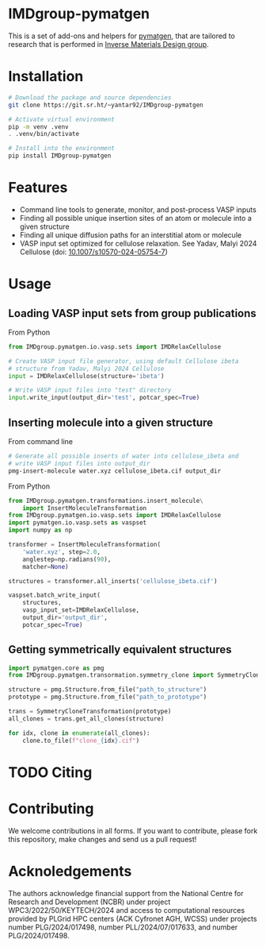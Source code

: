 # -*- after-save-hook: (org-md-export-to-markdown); -*-
#+options: toc:nil
* IMDgroup-pymatgen

This is a set of add-ons and helpers for [[https://pymatgen.org/][pymatgen]], that are tailored to
research that is performed in [[https://www.oimalyi.org/][Inverse Materials Design group]].

* Installation

#+begin_src bash
  # Download the package and source dependencies
  git clone https://git.sr.ht/~yantar92/IMDgroup-pymatgen

  # Activate virtual environment
  pip -m venv .venv
  . .venv/bin/activate

  # Install into the environment
  pip install IMDgroup-pymatgen
#+end_src

* Features

- Command line tools to generate, monitor, and post-process VASP inputs
- Finding all possible unique insertion sites of an atom or molecule
  into a given structure
- Finding all unique diffusion paths for an interstitial atom or
  molecule
- VASP input set optimized for cellulose relaxation.
  See Yadav, Malyi 2024 Cellulose (doi: [[https://doi.org/10.1007/s10570-024-05754-7][10.1007/s10570-024-05754-7]])

* Usage

** Loading VASP input sets from group publications

From Python

#+begin_src python
  from IMDgroup.pymatgen.io.vasp.sets import IMDRelaxCellulose

  # Create VASP input file generator, using default Cellulose ibeta
  # structure from Yadav, Malyi 2024 Cellulose
  input = IMDRelaxCellulose(structure='ibeta')

  # Write VASP input files into "test" directory
  input.write_input(output_dir='test', potcar_spec=True)
#+end_src

** Inserting molecule into a given structure

From command line

#+begin_src bash
  # Generate all possible inserts of water into cellulose_ibeta and
  # write VASP input files into output_dir
  pmg-insert-molecule water.xyz cellulose_ibeta.cif output_dir
#+end_src

From Python

#+begin_src python
  from IMDgroup.pymatgen.transformations.insert_molecule\
      import InsertMoleculeTransformation
  from IMDgroup.pymatgen.io.vasp.sets import IMDRelaxCellulose
  import pymatgen.io.vasp.sets as vaspset
  import numpy as np

  transformer = InsertMoleculeTransformation(
      'water.xyz', step=2.0,
      anglestep=np.radians(90),
      matcher=None)

  structures = transformer.all_inserts('cellulose_ibeta.cif')

  vaspset.batch_write_input(
      structures,
      vasp_input_set=IMDRelaxCellulose,
      output_dir='output_dir',
      potcar_spec=True)
#+end_src

** Getting symmetrically equivalent structures

#+begin_src python
  import pymatgen.core as pmg
  from IMDgroup.pymatgen.transormation.symmetry_clone import SymmetryCloneTransformation

  structure = pmg.Structure.from_file("path_to_structure")
  prototype = pmg.Structure.from_file("path_to_prototype")

  trans = SymmetryCloneTransformation(prototype)
  all_clones = trans.get_all_clones(structure)

  for idx, clone in enumerate(all_clones):
      clone.to_file(f"clone_{idx}.cif")
#+end_src

* TODO Citing

* Contributing

We welcome contributions in all forms. If you want to contribute,
please fork this repository, make changes and send us a pull request!

* Acknoledgements

The authors acknowledge financial support from the National Centre for
Research and Development (NCBR) under project
WPC3/2022/50/KEYTECH/2024 and access to computational resources
provided by PLGrid HPC centers (ACK Cyfronet AGH, WCSS) under projects
number PLG/2024/017498, number PLL/2024/07/017633, and number
PLG/2024/017498.
